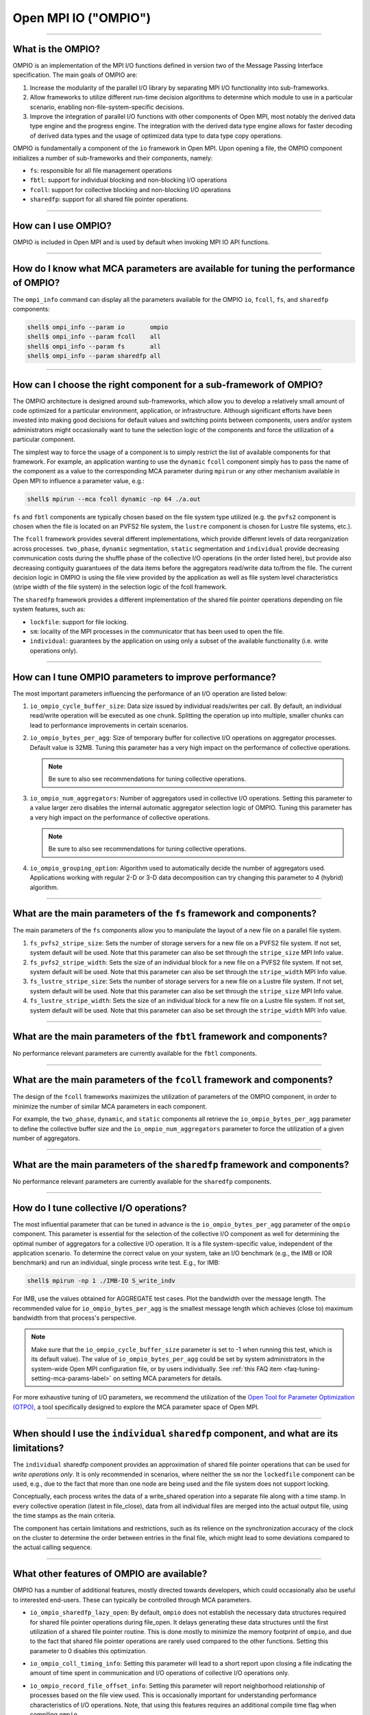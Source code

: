 Open MPI IO ("OMPIO")
=====================

.. TODO How can I create a TOC just for this page here at the top?

/////////////////////////////////////////////////////////////////////////

What is the OMPIO?
------------------

OMPIO is an implementation of the MPI I/O functions defined in version
two of the Message Passing Interface specification.  The main goals of
OMPIO are:

#. Increase the modularity of the parallel I/O library by separating
   MPI I/O functionality into sub-frameworks.

#. Allow frameworks to utilize different run-time decision algorithms
   to determine which module to use in a particular scenario, enabling
   non-file-system-specific decisions.

#. Improve the integration of parallel I/O functions with other
   components of Open MPI, most notably the derived data type engine
   and the progress engine. The integration with the derived data type
   engine allows for faster decoding of derived data types and the
   usage of optimized data type to data type copy operations.

OMPIO is fundamentally a component of the ``io`` framework in Open
MPI. Upon opening a file, the OMPIO component initializes a number of
sub-frameworks and their components, namely:

*  ``fs``: responsible for all file management operations
* ``fbtl``: support for individual blocking and non-blocking
  I/O operations
* ``fcoll``: support for collective blocking and non-blocking I/O
  operations
* ``sharedfp``: support for all shared file pointer operations.

/////////////////////////////////////////////////////////////////////////

How can I use OMPIO?
--------------------

OMPIO is included in Open MPI and is used by default when invoking
MPI IO API functions.

/////////////////////////////////////////////////////////////////////////

How do I know what MCA parameters are available for tuning the performance of OMPIO?
------------------------------------------------------------------------------------

The ``ompi_info`` command can display all the parameters available for the
OMPIO ``io``, ``fcoll``, ``fs``, and ``sharedfp`` components:

.. code-block:: sh

   shell$ ompi_info --param io       ompio
   shell$ ompi_info --param fcoll    all
   shell$ ompi_info --param fs       all
   shell$ ompi_info --param sharedfp all

/////////////////////////////////////////////////////////////////////////

How can I choose the right component for a sub-framework of OMPIO?
------------------------------------------------------------------

The OMPIO architecture is designed around sub-frameworks, which allow
you to develop a relatively small amount of code optimized for a
particular environment, application, or infrastructure.  Although
significant efforts have been invested into making good decisions for
default values and switching points between components, users and/or
system administrators might occasionally want to tune the selection
logic of the components and force the utilization of a particular
component.

The simplest way to force the usage of a component is to simply
restrict the list of available components for that framework. For
example, an application wanting to use the ``dynamic`` ``fcoll``
component simply has to pass the name of the component as a value to
the corresponding MCA parameter during ``mpirun`` or any other
mechanism available in Open MPI to influence a parameter value, e.g.:

.. code-block:: sh

   shell$ mpirun --mca fcoll dynamic -np 64 ./a.out

``fs`` and ``fbtl`` components are typically chosen based on the file
system type utilized (e.g. the ``pvfs2`` component is chosen when the
file is located on an PVFS2 file system, the ``lustre`` component is
chosen for Lustre file systems, etc.).

The ``fcoll`` framework provides several different implementations,
which provide different levels of data reorganization across
processes.  ``two_phase``, ``dynamic`` segmentation, ``static``
segmentation and ``individual`` provide decreasing communication costs
during the shuffle phase of the collective I/O operations (in the
order listed here), but provide also decreasing contiguity guarantuees
of the data items before the aggregators read/write data to/from the
file.  The current decision logic in OMPIO is using the file view
provided by the application as well as file system level
characteristics (stripe width of the file system) in the selection
logic of the fcoll framework.

The ``sharedfp`` framework provides a different implementation of the
shared file pointer operations depending on file system features, such
as:

* ``lockfile``: support for file locking.
* ``sm``: locality of the MPI processes in the communicator that has
  been used to open the file.
* ``individual``: guarantees by the application on using only a subset
  of the available functionality (i.e. write operations only).

/////////////////////////////////////////////////////////////////////////

How can I tune OMPIO parameters to improve performance?
-------------------------------------------------------

The most important parameters influencing the performance of an I/O
operation are listed below:

#. ``io_ompio_cycle_buffer_size``: Data size issued by individual
   reads/writes per call. By default, an individual read/write
   operation will be executed as one chunk. Splitting the operation up
   into multiple, smaller chunks can lead to performance improvements
   in certain scenarios.

#. ``io_ompio_bytes_per_agg``: Size of temporary buffer for collective
   I/O operations on aggregator processes. Default value is 32MB.
   Tuning this parameter has a very high impact on the performance of
   collective operations.

   .. note:: Be sure to also see recommendations for tuning collective
             operations.

#. ``io_ompio_num_aggregators``: Number of aggregators used in
   collective I/O operations.  Setting this parameter to a value
   larger zero disables the internal automatic aggregator selection
   logic of OMPIO.  Tuning this parameter has a very high impact on
   the performance of collective operations.

   .. note:: Be sure to also see recommendations for tuning collective
             operations.

#. ``io_ompio_grouping_option``: Algorithm used to automatically
   decide the number of aggregators used. Applications working with
   regular 2-D or 3-D data decomposition can try changing this
   parameter to 4 (hybrid) algorithm.

/////////////////////////////////////////////////////////////////////////

What are the main parameters of the ``fs`` framework and components?
--------------------------------------------------------------------

The main parameters of the ``fs`` components allow you to manipulate
the layout of a new file on a parallel file system.

#. ``fs_pvfs2_stripe_size``: Sets the number of storage servers for a
   new file on a PVFS2 file system. If not set, system default will be
   used. Note that this parameter can also be set through the
   ``stripe_size`` MPI Info value.

#. ``fs_pvfs2_stripe_width``: Sets the size of an individual block for
   a new file on a PVFS2 file system. If not set, system default will
   be used. Note that this parameter can also be set through the
   ``stripe_width`` MPI Info value.

#. ``fs_lustre_stripe_size``: Sets the number of storage servers for a
   new file on a Lustre file system. If not set, system default will
   be used. Note that this parameter can also be set through the
   ``stripe_size`` MPI Info value.

#. ``fs_lustre_stripe_width``: Sets the size of an individual block
   for a new file on a Lustre file system. If not set, system default
   will be used. Note that this parameter can also be set through the
   ``stripe_width`` MPI Info value.

////////////////////////////////////////////////////////////////////////

What are the main parameters of the ``fbtl`` framework and components?
----------------------------------------------------------------------

No performance relevant parameters are currently available for the
``fbtl`` components.

/////////////////////////////////////////////////////////////////////////

What are the main parameters of the ``fcoll`` framework and components?
-----------------------------------------------------------------------

The design of the ``fcoll`` frameworks maximizes the utilization of
parameters of the OMPIO component, in order to minimize the number of similar
MCA parameters in each component.

For example, the ``two_phase``, ``dynamic``, and ``static`` components
all retrieve the ``io_ompio_bytes_per_agg`` parameter to define the
collective buffer size and the ``io_ompio_num_aggregators`` parameter
to force the utilization of a given number of aggregators.

/////////////////////////////////////////////////////////////////////////

What are the main parameters of the ``sharedfp`` framework and components?
--------------------------------------------------------------------------

No performance relevant parameters are currently available for the
``sharedfp`` components.

/////////////////////////////////////////////////////////////////////////

How do I tune collective I/O operations?
----------------------------------------

The most influential parameter that can be tuned in advance is the
``io_ompio_bytes_per_agg`` parameter of the ``ompio`` component. This
parameter is essential for the selection of the collective I/O
component as well for determining the optimal number of aggregators
for a collective I/O operation. It is a file system-specific value,
independent of the application scenario. To determine the correct
value on your system, take an I/O benchmark (e.g., the IMB or IOR
benchmark) and run an individual, single process write test. E.g., for
IMB:

.. code-block:: sh

   shell$ mpirun -np 1 ./IMB-IO S_write_indv

For IMB, use the values obtained for AGGREGATE test cases. Plot the
bandwidth over the message length. The recommended value for
``io_ompio_bytes_per_agg`` is the smallest message length which
achieves (close to) maximum bandwidth from that process's
perspective.

.. note:: Make sure that the ``io_ompio_cycle_buffer_size`` parameter
          is set to -1 when running this test, which is its default
          value).  The value of ``io_ompio_bytes_per_agg`` could be
          set by system administrators in the system-wide Open MPI
          configuration file, or by users individually. See :ref:`this
          FAQ item <faq-tuning-setting-mca-params-label>` on setting
          MCA parameters for details.

For more exhaustive tuning of I/O parameters, we recommend the
utilization of the `Open Tool for Parameter Optimization (OTPO)
<https://www.open-mpi.org/projects/otpo>`_, a tool specifically
designed to explore the MCA parameter space of Open MPI.

/////////////////////////////////////////////////////////////////////////

When should I use the ``individual`` ``sharedfp`` component, and what are its limitations?
------------------------------------------------------------------------------------------

The ``individual`` sharedfp component provides an approximation of
shared file pointer operations that can be used for *write operations
only*. It is only recommended in scenarios, where neither the ``sm``
nor the ``lockedfile`` component can be used, e.g., due to the fact
that more than one node are being used and the file system does not
support locking.

Conceptually, each process writes the data of a write_shared operation
into a separate file along with a time stamp. In every collective
operation (latest in file_close), data from all individual files are
merged into the actual output file, using the time stamps as the main
criteria.

The component has certain limitations and restrictions, such as its
relience on the synchronization accuracy of the clock on the cluster
to determine the order between entries in the final file, which might
lead to some deviations compared to the actual calling sequence.

/////////////////////////////////////////////////////////////////////////

What other features of OMPIO are available?
-------------------------------------------

OMPIO has a number of additional features, mostly directed towards
developers, which could occasionally also be useful to interested
end-users. These can typically be controlled through MCA parameters.

* ``io_ompio_sharedfp_lazy_open``: By default, ``ompio`` does not
  establish the necessary data structures required for shared file
  pointer operations during file_open. It delays generating these data
  structures until the first utilization of a shared file pointer
  routine. This is done mostly to minimize the memory footprint of
  ``ompio``, and due to the fact that shared file pointer operations
  are rarely used compared to the other functions. Setting this
  parameter to 0 disables this optimization.

* ``io_ompio_coll_timing_info``: Setting this parameter will lead to a
  short report upon closing a file indicating the amount of time spent
  in communication and I/O operations of collective I/O operations
  only.

* ``io_ompio_record_file_offset_info``: Setting this parameter will
  report neighborhood relationship of processes based on the file view
  used. This is occasionally important for understanding performance
  characteristics of I/O operations.  Note, that using this features
  requires an additional compile time flag when compiling ``ompio``.

  The output file generated as a result of this flag provides the
  access pattern of processes to the file recorded as neighborhood
  relationships of processes as a matrix. For example, if the first
  four bytes of a file are being accessed by process 0 and the next
  four bytes by process 1, processes 0 and 1 are said to have a
  neighborhood relationship since they access neighboring elements of
  the file.  For each neighborhood relation detected in the file, the
  value for the corresponding pair of processes is increased by one.

  Data is provided in compressed row storage format. To minimize the
  amount of data written using this feature, only non-zero values are
  output.  The first row in the output file indicates the number of
  non-zero elements in the matrix; the second number is the number of
  elements in the row index.  The third row of the output file gives
  all the column indexes. The fourth row lists all the values and the
  fifth row gives the row index. A row index represents the position
  in the value array where a new row starts.

/////////////////////////////////////////////////////////////////////////

Known limitations
-----------------

OMPIO implements most of the I/O functionality of the MPI
specification. There are, however, two not very commonly used
functions that are not implemented as of today:

* Switching from the relaxed consistency semantics of MPI to stricter, sequential
  consistency through the MPI_File_set_atomicity functions

* Using user defined data representations

.. error:: TODO Are these still accurate?
